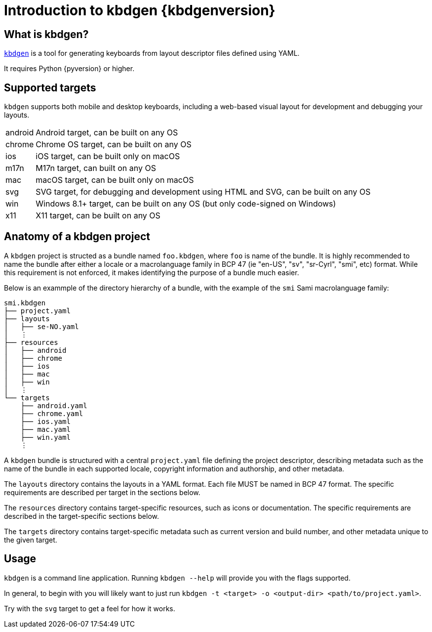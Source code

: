 = Introduction to kbdgen {kbdgenversion}

== What is kbdgen?

https://github.com/divvun/kbdgen[`kbdgen`] is a tool for generating keyboards from layout descriptor files defined using YAML.

It requires Python {pyversion} or higher.

== Supported targets

`kbdgen` supports both mobile and desktop keyboards, including a web-based visual layout
for development and debugging your layouts.

[horizontal]
android:: Android target, can be built on any OS
chrome:: Chrome OS target, can be built on any OS
ios:: iOS target, can be built only on macOS
m17n:: M17n target, can built on any OS
mac:: macOS target, can be built only on macOS
svg:: SVG target, for debugging and development using HTML and SVG, can be built on any OS
win:: Windows 8.1+ target, can be built on any OS (but only code-signed on Windows)
x11:: X11 target, can be built on any OS

== Anatomy of a kbdgen project

A `kbdgen` project is structed as a bundle named `foo.kbdgen`, where `foo` is name of the bundle. It is highly recommended to name
the bundle after either a locale or a macrolanguage family in BCP 47 (ie "en-US", "sv", "sr-Cyrl", "smi", etc) format. While this
requirement is not enforced, it makes identifying the purpose of a bundle much easier.

Below is an exammple of the directory hierarchy of a bundle, with the example of the `smi` Sami macrolanguage family:

```
smi.kbdgen
├── project.yaml
├── layouts
│   ├── se-NO.yaml
│   ⋮
├── resources
│   ├── android
│   ├── chrome
│   ├── ios
│   ├── mac
│   ├── win
│   ⋮
└── targets
    ├── android.yaml
    ├── chrome.yaml
    ├── ios.yaml
    ├── mac.yaml
    ├── win.yaml
    ⋮
```



A `kbdgen` bundle is structured with a central `project.yaml` file defining the project descriptor, describing metadata
such as the name of the bundle in each supported locale, copyright information and authorship, and other metadata.

The `layouts` directory contains the layouts in a YAML format. Each file MUST be named in BCP 47 format. The specific requirements
are described per target in the sections below.

The `resources` directory contains target-specific resources, such as icons or documentation. The specific requirements are
described in the target-specific sections below.

The `targets` directory contains target-specific metadata such as current version and build number, and other metadata unique to the
given target.

== Usage

`kbdgen` is a command line application. Running `kbdgen --help` will provide you with the flags supported.

In general, to begin with you will likely want to just run `kbdgen -t <target> -o <output-dir> <path/to/project.yaml>`.

Try with the `svg` target to get a feel for how it works.
